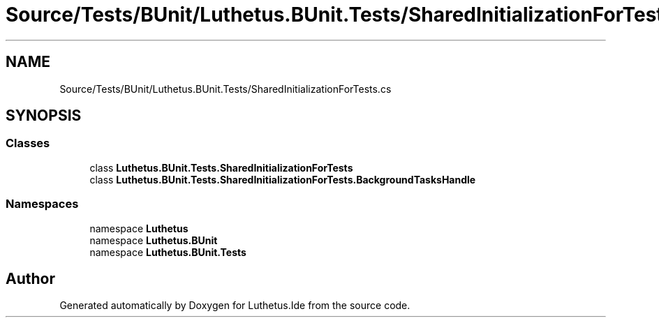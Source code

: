 .TH "Source/Tests/BUnit/Luthetus.BUnit.Tests/SharedInitializationForTests.cs" 3 "Version 1.0.0" "Luthetus.Ide" \" -*- nroff -*-
.ad l
.nh
.SH NAME
Source/Tests/BUnit/Luthetus.BUnit.Tests/SharedInitializationForTests.cs
.SH SYNOPSIS
.br
.PP
.SS "Classes"

.in +1c
.ti -1c
.RI "class \fBLuthetus\&.BUnit\&.Tests\&.SharedInitializationForTests\fP"
.br
.ti -1c
.RI "class \fBLuthetus\&.BUnit\&.Tests\&.SharedInitializationForTests\&.BackgroundTasksHandle\fP"
.br
.in -1c
.SS "Namespaces"

.in +1c
.ti -1c
.RI "namespace \fBLuthetus\fP"
.br
.ti -1c
.RI "namespace \fBLuthetus\&.BUnit\fP"
.br
.ti -1c
.RI "namespace \fBLuthetus\&.BUnit\&.Tests\fP"
.br
.in -1c
.SH "Author"
.PP 
Generated automatically by Doxygen for Luthetus\&.Ide from the source code\&.

